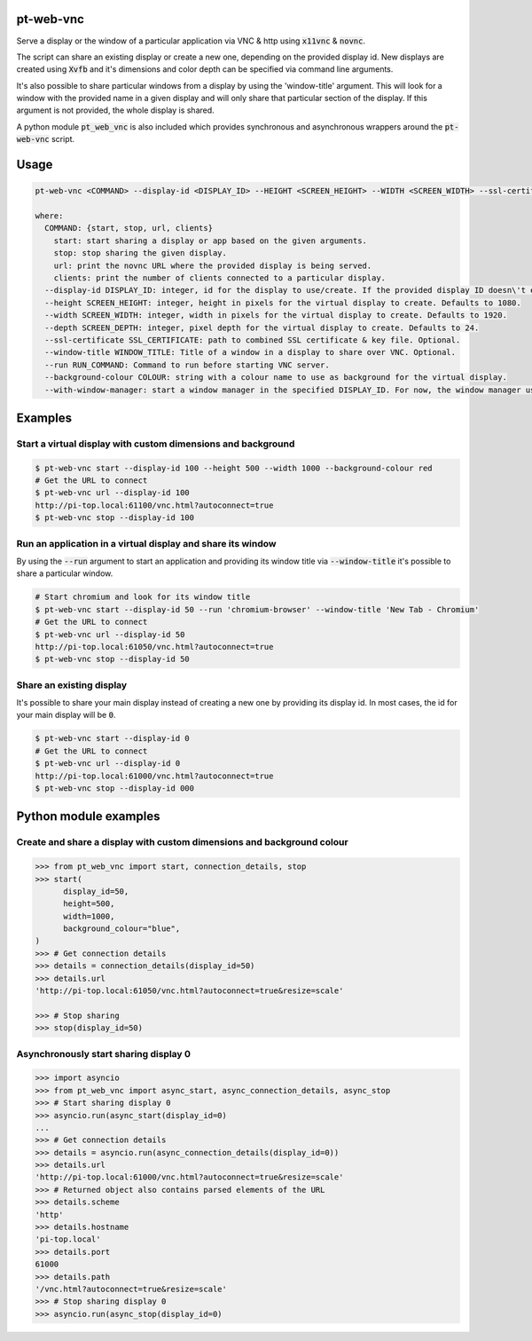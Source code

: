 pt-web-vnc
==========

Serve a display or the window of a particular application via VNC & http using :code:`x11vnc` & :code:`novnc`.

The script can share an existing display or create a new one, depending on the provided display id. New displays are created using :code:`Xvfb` and it's dimensions and color depth can be specified via command line arguments.

It's also possible to share particular windows from a display by using the 'window-title' argument. This will look for a window with the provided name in a given display and will only share that particular section of the display. If this argument is not provided, the whole display is shared.

A python module :code:`pt_web_vnc` is also included which provides synchronous and asynchronous wrappers around the :code:`pt-web-vnc` script.


Usage
=====

.. code-block:: bash

  pt-web-vnc <COMMAND> --display-id <DISPLAY_ID> --HEIGHT <SCREEN_HEIGHT> --WIDTH <SCREEN_WIDTH> --ssl-certificate <SSL_CERTIFICATE> --window-title <WINDOW_TITLE> --run <RUN_COMMAND> --background-colour <COLOUR> --with-window-manager

  where:
    COMMAND: {start, stop, url, clients}
      start: start sharing a display or app based on the given arguments.
      stop: stop sharing the given display.
      url: print the novnc URL where the provided display is being served.
      clients: print the number of clients connected to a particular display.
    --display-id DISPLAY_ID: integer, id for the display to use/create. If the provided display ID doesn\'t exist, a new one will be created.
    --height SCREEN_HEIGHT: integer, height in pixels for the virtual display to create. Defaults to 1080.
    --width SCREEN_WIDTH: integer, width in pixels for the virtual display to create. Defaults to 1920.
    --depth SCREEN_DEPTH: integer, pixel depth for the virtual display to create. Defaults to 24.
    --ssl-certificate SSL_CERTIFICATE: path to combined SSL certificate & key file. Optional.
    --window-title WINDOW_TITLE: Title of a window in a display to share over VNC. Optional.
    --run RUN_COMMAND: Command to run before starting VNC server.
    --background-colour COLOUR: string with a colour name to use as background for the virtual display.
    --with-window-manager: start a window manager in the specified DISPLAY_ID. For now, the window manager used is 'bspwm'.


Examples
========

Start a virtual display with custom dimensions and background
-------------------------------------------------------------

.. code-block:: bash

	$ pt-web-vnc start --display-id 100 --height 500 --width 1000 --background-colour red
	# Get the URL to connect
	$ pt-web-vnc url --display-id 100
	http://pi-top.local:61100/vnc.html?autoconnect=true
	$ pt-web-vnc stop --display-id 100

Run an application in a virtual display and share its window
------------------------------------------------------------

By using the :code:`--run` argument to start an application and providing its window title via :code:`--window-title` it's possible to share a particular window.

.. code-block:: bash

	# Start chromium and look for its window title
	$ pt-web-vnc start --display-id 50 --run 'chromium-browser' --window-title 'New Tab - Chromium'
	# Get the URL to connect
	$ pt-web-vnc url --display-id 50
	http://pi-top.local:61050/vnc.html?autoconnect=true
	$ pt-web-vnc stop --display-id 50

Share an existing display
-------------------------

It's possible to share your main display instead of creating a new one by providing its display id. In most cases, the id for your main display will be :code:`0`.

.. code-block:: bash

	$ pt-web-vnc start --display-id 0
	# Get the URL to connect
	$ pt-web-vnc url --display-id 0
	http://pi-top.local:61000/vnc.html?autoconnect=true
	$ pt-web-vnc stop --display-id 000


Python module examples
======================

Create and share a display with custom dimensions and background colour
-----------------------------------------------------------------------

.. code-block:: python

  >>> from pt_web_vnc import start, connection_details, stop
  >>> start(
  	display_id=50,
  	height=500,
  	width=1000,
  	background_colour="blue",
  )
  >>> # Get connection details
  >>> details = connection_details(display_id=50)
  >>> details.url
  'http://pi-top.local:61050/vnc.html?autoconnect=true&resize=scale'

  >>> # Stop sharing
  >>> stop(display_id=50)


Asynchronously start sharing display 0
--------------------------------------

.. code-block:: python

  >>> import asyncio
  >>> from pt_web_vnc import async_start, async_connection_details, async_stop
  >>> # Start sharing display 0
  >>> asyncio.run(async_start(display_id=0)
  ...
  >>> # Get connection details
  >>> details = asyncio.run(async_connection_details(display_id=0))
  >>> details.url
  'http://pi-top.local:61000/vnc.html?autoconnect=true&resize=scale'
  >>> # Returned object also contains parsed elements of the URL
  >>> details.scheme
  'http'
  >>> details.hostname
  'pi-top.local'
  >>> details.port
  61000
  >>> details.path
  '/vnc.html?autoconnect=true&resize=scale'
  >>> # Stop sharing display 0
  >>> asyncio.run(async_stop(display_id=0)
